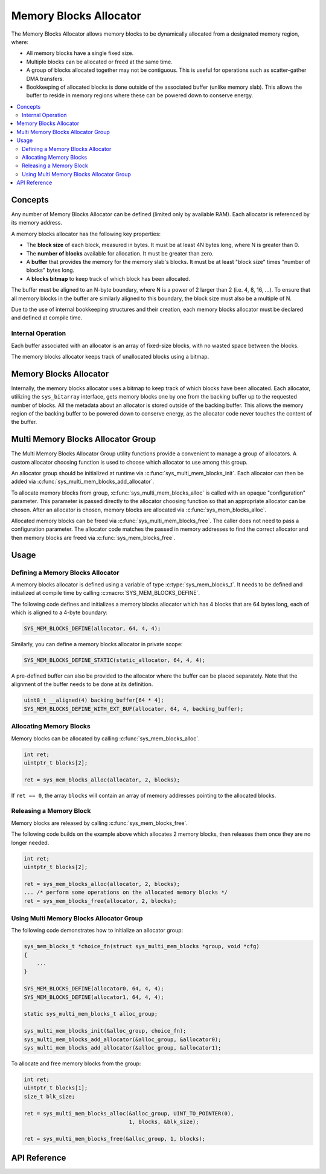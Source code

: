 .. _sys_mem_blocks:

Memory Blocks Allocator
#######################

The Memory Blocks Allocator allows memory blocks to be dynamically
allocated from a designated memory region, where:

* All memory blocks have a single fixed size.

* Multiple blocks can be allocated or freed at the same time.

* A group of blocks allocated together may not be contiguous.
  This is useful for operations such as scatter-gather DMA transfers.

* Bookkeeping of allocated blocks is done outside of the associated
  buffer (unlike memory slab). This allows the buffer to reside in
  memory regions where these can be powered down to conserve energy.

.. contents::
    :local:
    :depth: 2

Concepts
********

Any number of Memory Blocks Allocator can be defined (limited only by
available RAM). Each allocator is referenced by its memory address.

A memory blocks allocator has the following key properties:

* The **block size** of each block, measured in bytes.
  It must be at least 4N bytes long, where N is greater than 0.

* The **number of blocks** available for allocation.
  It must be greater than zero.

* A **buffer** that provides the memory for the memory slab's blocks.
  It must be at least "block size" times "number of blocks" bytes long.

* A **blocks bitmap** to keep track of which block has been allocated.

The buffer must be aligned to an N-byte boundary, where N is a power of 2
larger than 2 (i.e. 4, 8, 16, ...). To ensure that all memory blocks in
the buffer are similarly aligned to this boundary, the block size must
also be a multiple of N.

Due to the use of internal bookkeeping structures and their creation,
each memory blocks allocator must be declared and defined at compile time.

Internal Operation
==================

Each buffer associated with an allocator is an array of fixed-size blocks,
with no wasted space between the blocks.

The memory blocks allocator keeps track of unallocated blocks using
a bitmap.

Memory Blocks Allocator
***********************

Internally, the memory blocks allocator uses a bitmap to keep track of
which blocks have been allocated. Each allocator, utilizing
the ``sys_bitarray`` interface, gets memory blocks one by one from
the backing buffer up to the requested number of blocks.
All the metadata about an allocator is stored outside of the backing
buffer. This allows the memory region of the backing buffer to be
powered down to conserve energy, as the allocator code never touches
the content of the buffer.

Multi Memory Blocks Allocator Group
***********************************

The Multi Memory Blocks Allocator Group utility functions provide
a convenient to manage a group of allocators. A custom allocator
choosing function is used to choose which allocator to use among
this group.

An allocator group should be initialized at runtime via
:c:func:`sys_multi_mem_blocks_init`. Each allocator can then be
added via :c:func:`sys_multi_mem_blocks_add_allocator`.

To allocate memory blocks from group,
:c:func:`sys_multi_mem_blocks_alloc` is called with an opaque
"configuration" parameter. This parameter is passed directly to
the allocator choosing function so that an appropriate allocator
can be chosen. After an allocator is chosen, memory blocks are
allocated via :c:func:`sys_mem_blocks_alloc`.

Allocated memory blocks can be freed via
:c:func:`sys_multi_mem_blocks_free`. The caller does not need to
pass a configuration parameter. The allocator code matches
the passed in memory addresses to find the correct allocator
and then memory blocks are freed via :c:func:`sys_mem_blocks_free`.

Usage
*****

Defining a Memory Blocks Allocator
==================================

A memory blocks allocator is defined using a variable of type
:c:type:`sys_mem_blocks_t`. It needs to be defined and initialized
at compile time by calling :c:macro:`SYS_MEM_BLOCKS_DEFINE`.

The following code defines and initializes a memory blocks allocator
which has 4 blocks that are 64 bytes long, each of which is aligned
to a 4-byte boundary:

.. code-block:: c

   SYS_MEM_BLOCKS_DEFINE(allocator, 64, 4, 4);

Similarly, you can define a memory blocks allocator in private scope:

.. code-block:: c

   SYS_MEM_BLOCKS_DEFINE_STATIC(static_allocator, 64, 4, 4);

A pre-defined buffer can also be provided to the allocator where
the buffer can be placed separately. Note that the alignment of
the buffer needs to be done at its definition.

.. code-block:: c

   uint8_t __aligned(4) backing_buffer[64 * 4];
   SYS_MEM_BLOCKS_DEFINE_WITH_EXT_BUF(allocator, 64, 4, backing_buffer);

Allocating Memory Blocks
========================

Memory blocks can be allocated by calling :c:func:`sys_mem_blocks_alloc`.

.. code-block:: c

   int ret;
   uintptr_t blocks[2];

   ret = sys_mem_blocks_alloc(allocator, 2, blocks);

If ``ret == 0``, the array ``blocks`` will contain an array of memory
addresses pointing to the allocated blocks.

Releasing a Memory Block
========================

Memory blocks are released by calling :c:func:`sys_mem_blocks_free`.

The following code builds on the example above which allocates 2 memory blocks,
then releases them once they are no longer needed.

.. code-block:: c

   int ret;
   uintptr_t blocks[2];

   ret = sys_mem_blocks_alloc(allocator, 2, blocks);
   ... /* perform some operations on the allocated memory blocks */
   ret = sys_mem_blocks_free(allocator, 2, blocks);

Using Multi Memory Blocks Allocator Group
=========================================

The following code demonstrates how to initialize an allocator group:

.. code-block:: c

   sys_mem_blocks_t *choice_fn(struct sys_multi_mem_blocks *group, void *cfg)
   {
       ...
   }

   SYS_MEM_BLOCKS_DEFINE(allocator0, 64, 4, 4);
   SYS_MEM_BLOCKS_DEFINE(allocator1, 64, 4, 4);

   static sys_multi_mem_blocks_t alloc_group;

   sys_multi_mem_blocks_init(&alloc_group, choice_fn);
   sys_multi_mem_blocks_add_allocator(&alloc_group, &allocator0);
   sys_multi_mem_blocks_add_allocator(&alloc_group, &allocator1);

To allocate and free memory blocks from the group:

.. code-block:: c

   int ret;
   uintptr_t blocks[1];
   size_t blk_size;

   ret = sys_multi_mem_blocks_alloc(&alloc_group, UINT_TO_POINTER(0),
                                    1, blocks, &blk_size);

   ret = sys_multi_mem_blocks_free(&alloc_group, 1, blocks);

API Reference
*************

